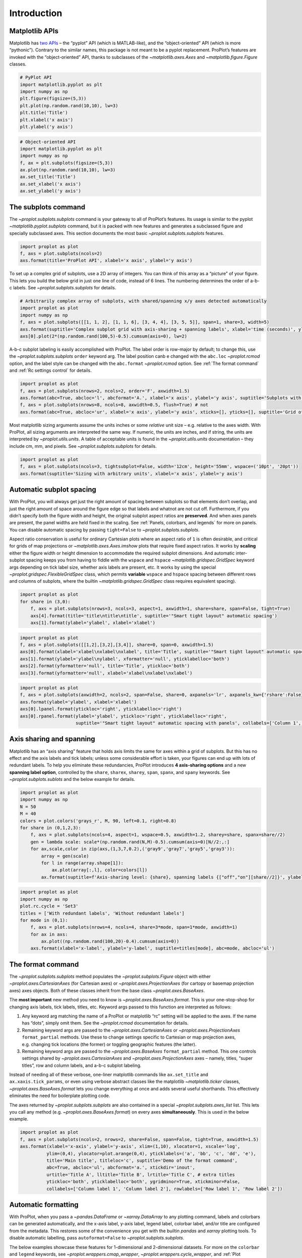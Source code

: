 Introduction
============

Matplotlib APIs
---------------

Matplotlib has `two
APIs <https://matplotlib.org/api/api_overview.html>`__ – the “pyplot”
API (which is MATLAB-like), and the “object-oriented” API (which is more
“pythonic”). Contrary to the similar names, this package is not meant to
be a pyplot replacement. ProPlot’s features are invoked with the
“object-oriented” API, thanks to subclasses of the
`~matplotlib.axes.Axes` and `~matplotlib.figure.Figure` classes.

.. code:: ipython3

    # PyPlot API
    import matplotlib.pyplot as plt
    import numpy as np
    plt.figure(figsize=(5,3))
    plt.plot(np.random.rand(10,10), lw=3)
    plt.title('Title')
    plt.xlabel('x axis')
    plt.ylabel('y axis')

.. code:: ipython3

    # Object-oriented API
    import matplotlib.pyplot as plt
    import numpy as np
    f, ax = plt.subplots(figsize=(5,3))
    ax.plot(np.random.rand(10,10), lw=3)
    ax.set_title('Title')
    ax.set_xlabel('x axis')
    ax.set_ylabel('y axis')

The subplots command
--------------------

The `~proplot.subplots.subplots` command is your gateway to all of
ProPlot’s features. Its usage is similar to the pyplot
`~matplotlib.pyplot.subplots` command, but it is packed with new
features and generates a subclassed figure and specially subclassed
axes. This section documents the most basic
`~proplot.subplots.subplots` features.

.. code:: ipython3

    import proplot as plot
    f, axs = plot.subplots(ncols=2)
    axs.format(title='ProPlot API', xlabel='x axis', ylabel='y axis')



.. image:: quickstart/quickstart_6_0.svg


To set up a complex grid of subplots, use a 2D array of integers. You
can think of this array as a “picture” of your figure. This lets you
build the below grid in just one line of code, instead of 6 lines. The
numbering determines the order of a-b-c labels. See
`~proplot.subplots.subplots` for details.

.. code:: ipython3

    # Arbitrarily complex array of subplots, with shared/spanning x/y axes detected automatically
    import proplot as plot
    import numpy as np
    f, axs = plot.subplots([[1, 1, 2], [1, 1, 6], [3, 4, 4], [3, 5, 5]], span=1, share=3, width=5)
    axs.format(suptitle='Complex subplot grid with axis-sharing + spanning labels', xlabel='time (seconds)', ylabel='temperature (K)', abc=True)
    axs[0].plot(2*(np.random.rand(100,5)-0.5).cumsum(axis=0), lw=2)







.. image:: quickstart/quickstart_8_1.svg


A-b-c subplot labeling is easily accomplished with ProPlot. The label
order is row-major by default; to change this, use the
`~proplot.subplots.subplots` ``order`` keyword arg. The label position
canb e changed with the ``abc.loc`` `~proplot.rcmod` option, and the
label style can be changed with the ``abc.format`` `~proplot.rcmod`
option. See :ref:`The format command` and :ref:`Rc settings control`
for details.

.. code:: ipython3

    import proplot as plot
    f, axs = plot.subplots(nrows=2, ncols=2, order='F', axwidth=1.5)
    axs.format(abc=True, abcloc='l', abcformat='A.', xlabel='x axis', ylabel='y axis', suptitle='Subplots with column-major labeling')
    f, axs = plot.subplots(nrows=8, ncols=8, axwidth=0.5, flush=True) # not 
    axs.format(abc=True, abcloc='ur', xlabel='x axis', ylabel='y axis', xticks=[], yticks=[], suptitle='Grid of "flush" subplots')



.. image:: quickstart/quickstart_10_0.svg



.. image:: quickstart/quickstart_10_1.svg


Most matplotlib sizing arguments assume the units inches or some
*relative* unit size – e.g. relative to the axes width. With ProPlot,
all sizing arguments are interpreted the same way. If numeric, the units
are inches, and if string, the units are interpreted by
`~proplot.utils.units`. A table of acceptable units is found in the
`~proplot.utils.units` documentation – they include cm, mm, and
pixels. See `~proplot.subplots.subplots` for details.

.. code:: ipython3

    import proplot as plot
    f, axs = plot.subplots(ncols=3, tightsubplot=False, width='12cm', height='55mm', wspace=('10pt', '20pt'))
    axs.format(suptitle='Sizing with arbitrary units', xlabel='x axis', ylabel='y axis')



.. image:: quickstart/quickstart_12_0.svg


Automatic subplot spacing
-------------------------

With ProPlot, you will always get just the right amount of spacing
between subplots so that elements don’t overlap, and just the right
amount of space around the figure edge so that labels and whatnot are
not cut off. Furthermore, if you didn’t specify both the figure width
and height, the original subplot aspect ratios are **preserved**. And
when axes panels are present, the panel widths are held fixed in the
scaling. See :ref:`Panels, colorbars, and legends` for more on panels.
You can disable automatic spacing by passing ``tight=False`` to
`~proplot.subplots.subplots`.

Aspect ratio conservation is useful for ordinary Cartesian plots where
an aspect ratio of ``1`` is often desirable, and critical for grids of
map projections or `~matplotlib.axes.Axes.imshow` plots that require
fixed aspect ratios. It works by **scaling** either the figure width or
height dimension to accommodate the required subplot dimensions. And
automatic inter-subplot spacing keeps you from having to fiddle with the
``wspace`` and ``hspace`` `~matplotlib.gridspec.GridSpec` keyword args
depending on tick label size, whether axis labels are present, etc. It
works by using the special `~proplot.gridspec.FlexibleGridSpec` class,
which permits **variable** ``wspace`` and ``hspace`` spacing between
different rows and columns of subplots, where the builtin
`~matplotlib.gridspec.GridSpec` class requires equivalent spacing).

.. code:: ipython3

    import proplot as plot
    for share in (3,0):
        f, axs = plot.subplots(nrows=3, ncols=3, aspect=1, axwidth=1, share=share, span=False, tight=True)
        axs[4].format(title='title\ntitle\ntitle', suptitle='"Smart tight layout" automatic spacing')
        axs[1].format(ylabel='ylabel', xlabel='xlabel')



.. image:: quickstart/quickstart_15_0.svg



.. image:: quickstart/quickstart_15_1.svg


.. code:: ipython3

    import proplot as plot
    f, axs = plot.subplots([[1,2],[3,2],[3,4]], share=0, span=0, axwidth=1.5)
    axs[0].format(xlabel='xlabel\nxlabel\nxlabel', title='Title', suptitle='"Smart tight layout" automatic spacing')
    axs[1].format(ylabel='ylabel\nylabel', xformatter='null', yticklabelloc='both')
    axs[2].format(yformatter='null', title='Title', ytickloc='both')
    axs[3].format(yformatter='null', xlabel='xlabel\nxlabel\nxlabel')



.. image:: quickstart/quickstart_16_0.svg


.. code:: ipython3

    import proplot as plot
    f, axs = plot.subplots(axwidth=2, ncols=2, span=False, share=0, axpanels='lr', axpanels_kw={'rshare':False})
    axs.format(ylabel='ylabel', xlabel='xlabel')
    axs[0].lpanel.format(ytickloc='right', yticklabelloc='right')
    axs[0].rpanel.format(ylabel='ylabel', ytickloc='right', yticklabelloc='right',
                         suptitle='"Smart tight layout" automatic spacing with panels', collabels=['Column 1', 'Column 2'])



.. image:: quickstart/quickstart_17_0.svg


Axis sharing and spanning
-------------------------

Matplotlib has an “axis sharing” feature that holds axis limits the same
for axes within a grid of subplots. But this has no effect and the axis
labels and tick labels; unless some considerable effort is taken, your
figures can end up with lots of redundant labels. To help you eliminate
these redundancies, ProPlot introduces **4 axis-sharing options** and a
new **spanning label option**, controlled by the ``share``, ``sharex``,
``sharey``, ``span``, ``spanx``, and ``spany`` keywords. See
`~proplot.subplots.sublots` and the below example for details.

.. code:: ipython3

    import proplot as plot
    import numpy as np
    N = 50
    M = 40
    colors = plot.colors('grays_r', M, 90, left=0.1, right=0.8)
    for share in (0,1,2,3):
        f, axs = plot.subplots(ncols=4, aspect=1, wspace=0.5, axwidth=1.2, sharey=share, spanx=share//2)
        gen = lambda scale: scale*(np.random.rand(N,M)-0.5).cumsum(axis=0)[N//2:,:]
        for ax,scale,color in zip(axs,(1,3,7,0.2),('gray9','gray7','gray5','gray3')):
            array = gen(scale)
            for l in range(array.shape[1]):
                ax.plot(array[:,l], color=colors[l])
            ax.format(suptitle=f'Axis-sharing level: {share}, spanning labels {["off","on"][share//2]}', ylabel='y-label', xlabel='x-axis label')



.. image:: quickstart/quickstart_20_0.svg



.. image:: quickstart/quickstart_20_1.svg



.. image:: quickstart/quickstart_20_2.svg



.. image:: quickstart/quickstart_20_3.svg


.. code:: ipython3

    import proplot as plot
    import numpy as np
    plot.rc.cycle = 'Set3'
    titles = ['With redundant labels', 'Without redundant labels']
    for mode in (0,1):
        f, axs = plot.subplots(nrows=4, ncols=4, share=3*mode, span=1*mode, axwidth=1)
        for ax in axs:
            ax.plot((np.random.rand(100,20)-0.4).cumsum(axis=0))
        axs.format(xlabel='x-label', ylabel='y-label', suptitle=titles[mode], abc=mode, abcloc='ul')



.. image:: quickstart/quickstart_21_0.svg



.. image:: quickstart/quickstart_21_1.svg


The format command
------------------

The `~proplot.subplots.subplots` method populates the
`~proplot.subplots.Figure` object with either
`~proplot.axes.CartesianAxes` (for Cartesian axes) or
`~proplot.axes.ProjectionAxes` (for cartopy or basemap projection
axes) axes objects. Both of these classes inherit from the base class
`~proplot.axes.BaseAxes`.

The **most important** new method you need to know is
`~proplot.axes.BaseAxes.format`. This is your one-stop-shop for
changing axis labels, tick labels, titles, etc. Keyword args passed to
this function are interpreted as follows:

1. Any keyword arg matching the name of a ProPlot or matplotlib “rc”
   setting will be applied to the axes. If the name has “dots”, simply
   omit them. See the `~proplot.rcmod` documentation for details.
2. Remaining keyword args are passed to the
   `~proplot.axes.CartesianAxes` or `~proplot.axes.ProjectionAxes`
   ``format_partial`` methods. Use these to change settings specific to
   Cartesian or map projection axes, e.g. changing tick locations (the
   former) or toggling geographic features (the latter).
3. Remaining keyword args are passed to the `~proplot.axes.BaseAxes`
   ``format_partial`` method. This one controls settings shared by
   `~proplot.axes.CartesianAxes` and `~proplot.axes.ProjectionAxes`
   axes – namely, titles, “super titles”, row and column labels, and
   a-b-c subplot labeling.

Instead of needing all of these verbose, one-liner matplotlib commands
like ``ax.set_title`` and ``ax.xaxis.tick_params``, or even using
verbose abstract classes like the matplotlib `~matplotlib.ticker`
classes, `~proplot.axes.BaseAxes.format` lets you change everything at
once and adds several useful shorthands. This effectively eliminates the
need for boilerplate plotting code.

The axes returned by `~proplot.subplots.subplots` are also contained
in a special `~proplot.subplots.axes_list` list. This lets you call
any method (e.g. `~proplot.axes.BaseAxes.format`) on every axes
**simultaneously**. This is used in the below example.

.. code:: ipython3

    import proplot as plot
    f, axs = plot.subplots(ncols=2, nrows=2, share=False, span=False, tight=True, axwidth=1.5)
    axs.format(xlabel='x-axis', ylabel='y-axis', xlim=(1,10), xlocator=1, xscale='log',
              ylim=(0,4), ylocator=plot.arange(0,4), yticklabels=('a', 'bb', 'c', 'dd', 'e'),
              title='Main title', titleloc='c', suptitle='Demo of the format command',
              abc=True, abcloc='ul', abcformat='a.', xtickdir='inout',
              urtitle='Title A', lltitle='Title B', lrtitle='Title C', # extra titles
              ytickloc='both', yticklabelloc='both', ygridminor=True, xtickminor=False,
              collabels=['Column label 1', 'Column label 2'], rowlabels=['Row label 1', 'Row label 2'])



.. image:: quickstart/quickstart_23_0.svg


Automatic formatting
--------------------

With ProPlot, when you pass a `~pandas.DataFrame` or
`~xarray.DataArray` to any plotting command, labels and colorbars can
be generated automatically, and the x-axis label, y-axis label, legend
label, colorbar label, and/or title are configured from the metadata.
This restores some of the convenience you get with the builtin
`pandas` and `xarray` plotting tools. To disable automatic
labelling, pass ``autoformat=False`` to `~proplot.subplots.subplots`.

The below examples showcase these features for 1-dimensional and
2-dimensional datasets. For more on the ``colorbar`` and ``legend``
keywords, see `~proplot.wrappers.cmap_wrapper`,
`~proplot.wrappers.cycle_wrapper`, and
:ref:`Plot command enhancements`. For more on panels, see the
:ref:`Panels, colorbars, and legends` section.

.. code:: ipython3

    import xarray as xr
    import numpy as np
    import pandas as pd
    import proplot as plot
    plot.rc['axes.formatter.timerotation']
    # DataArray
    # Must be column major since plot draws lines from columns of arrays
    data = np.sin(np.linspace(0, 2*np.pi, 20))[:,None] + np.random.rand(20,8).cumsum(axis=1)
    da = xr.DataArray(data, dims=('x', 'cat'), coords={
        'x':xr.DataArray(np.linspace(0,1,20), dims=('x',), attrs={'long_name':'distance', 'units':'km'}),
        'cat':xr.DataArray(np.arange(0,80,10), dims=('cat',), attrs={'long_name':'parameter', 'units':'K'})
        }, name='position series')
    # DataFrame
    ts = pd.date_range('1/1/2000', periods=20)
    data = (np.cos(np.linspace(0, 2*np.pi, 20))**4)[:,None] + np.random.rand(20,5)**2
    df = pd.DataFrame(data, index=ts, columns=['foo','bar','baz','zap','baf'])
    df.name = 'time series'
    df.index.name = 'time (s)'
    df.columns.name = 'columns'
    # Series
    series = pd.Series(np.random.rand(20).cumsum())
    # Figure
    f, axs = plot.subplots(ncols=2, axwidth=1.8, share=False, span=False)
    axs.format(suptitle='Automatic subplot formatting')
    # Plot DataArray
    ax = axs[0]
    ax.plot(da, cycle=plot.shade('sky blue', 0.2), cycle_kw={'fade':90}, lw=3,
            colorbar='ll', colorbar_kw={'length':'2cm', 'frameon':True})
    # Plot Dataframe
    ax = axs[1]
    ax.plot(df, cycle=plot.shade('dark green', 0.15), cycle_kw={'fade':90}, legend='uc', legend_kw={'frameon':True}, lw=3)
    ax.format(xrotation=45)



.. image:: quickstart/quickstart_26_0.svg


.. code:: ipython3

    import xarray as xr
    import numpy as np
    import pandas as pd
    import proplot as plot
    from string import ascii_lowercase
    # DataArray
    data = 50*(np.sin(np.linspace(0, 2*np.pi, 20) + 0)**2) * np.cos(np.linspace(0, np.pi, 20)+np.pi/2)[:,None]**2
    da = xr.DataArray(data, dims=('plev','lat'), coords={
        'plev':xr.DataArray(np.linspace(1000,0,20), dims=('plev',), attrs={'long_name':'pressure', 'units':'hPa'}),
        'lat':xr.DataArray(np.linspace(-90,90,20), dims=('lat',), attrs={'units':'deg_N'}), # if long_name absent, variable name is used
        }, name='u', attrs={'long_name':'zonal wind', 'units':'m/s'})
    # DataFrame
    data = np.random.rand(20,20)
    df = pd.DataFrame(data.cumsum(axis=0).cumsum(axis=1), index=[*ascii_lowercase[:20]])
    df.name = 'funky data'
    df.index.name = 'index'
    df.columns.name = 'time (days)'
    # Figure
    # We must make room for the axes panels during subplots call!
    f, axs = plot.subplots(nrows=2, axcolorbars={1:'r', 2:'l'}, axwidth=1.8, share=False, span=False)
    axs.format(collabels=['Automatic subplot formatting']) # suptitle will look off center with the empty left panel
    # Plot DataArray
    ax = axs[1]
    ax.contourf(da, cmap='Tempo', cmap_kw={'left':0.05}, colorbar='l')
    # Plot DataFrame
    ax = axs[0]
    ax.contourf(df, cmap='Ice_r', colorbar='r')
    ax.format(xtickminor=False)



.. image:: quickstart/quickstart_27_0.svg


Rc settings control
-------------------

A special object named `~proplot.rcmod.rc`, belonging to the
`~proplot.rcmod.rc_configurator` class, is created whenever you import
ProPlot. This object gives you advanced control over the look of your
plots. **Use** `~proplot.rcmod.rc` **as your one-stop shop for
changing global settings**. If you’re curious, it is a common `UNIX
convention <https://stackoverflow.com/a/37728339/4970632>`__ to use the
abbreviation ``rc`` for global settings.

To modify a setting for just one subplot, pass it to the
`~proplot.axes.BaseAxes.format` command. To reset everything to the
default state, use `~proplot.rcmod.rc_configurator.reset`. See the
`~proplot.rcmod` documentation for more info.

.. code:: ipython3

    import proplot as plot
    import numpy as np
    # A bunch od different ways to update settings
    plot.rc.reset()
    plot.rc.cycle = 'colorblind'
    plot.rc.linewidth = 1.5
    plot.rc.update({'fontname': 'DejaVu Sans'})
    plot.rc['figure.facecolor'] = 'gray3'
    plot.rc['axes.facecolor'] = 'gray5'
    # Make plot
    f, axs = plot.subplots(ncols=2, aspect=1, width=6, span=0, sharey=2)
    N, M = 100, 6
    values = np.arange(1,M+1)
    cycle = plot.Cycle('C0', 'C1', M, fade=80)
    for i,ax in enumerate(axs):
        data = np.cumsum(np.random.rand(N,M)-0.5, axis=0)
        lines = ax.plot(data, linewidth=3, cycle=cycle) # see "Changing the color cycle" for details
    axs.format(ytickloc='both', ycolor='blue7', 
               xlabel='x label', ylabel='y label',
               yticklabelloc='both',
               suptitle='Applying new rc settings',
               patch_kw={'hatch':'xxx', 'edgecolor':'w'})
    ay = axs[-1].twinx()
    ay.format(ycolor='r', ylabel='secondary axis')
    ay.plot((np.random.rand(100)-0.2).cumsum(), color='r', lw=3)







.. image:: quickstart/quickstart_29_1.svg


Font selection
--------------

DejaVu Sans is the default matplotlib font, but it’s not exactly the
best of the best and it can be tricky to change when using multiple
workstations with different fonts installed. ProPlot adds a bunch of
sans-serif fonts, introudces a `~proplot.fonttools.show_fonts` command
to display them (see below), and makes Helvetica the default, as in
MATLAB. Generally speaking, simple, clean sans-serif fonts are more
appropriate for figures than serif fonts.

You can register your own fonts by adding ``.ttf`` and ``.otf`` files to
the ``~/.proplot/fonts`` directory and calling
`~proplot.fonttools.register_fonts` (which is also called on import).
To change the default font, use the `~proplot.rcmod.rc` object or by
modifying your ``~/.proplotrc``. See the `~proplot.fonttools` and
`~proplot.rcmod` documentation for more info.

.. code:: ipython3

    import proplot as plot
    f = plot.show_fonts()



.. image:: quickstart/quickstart_32_0.svg


